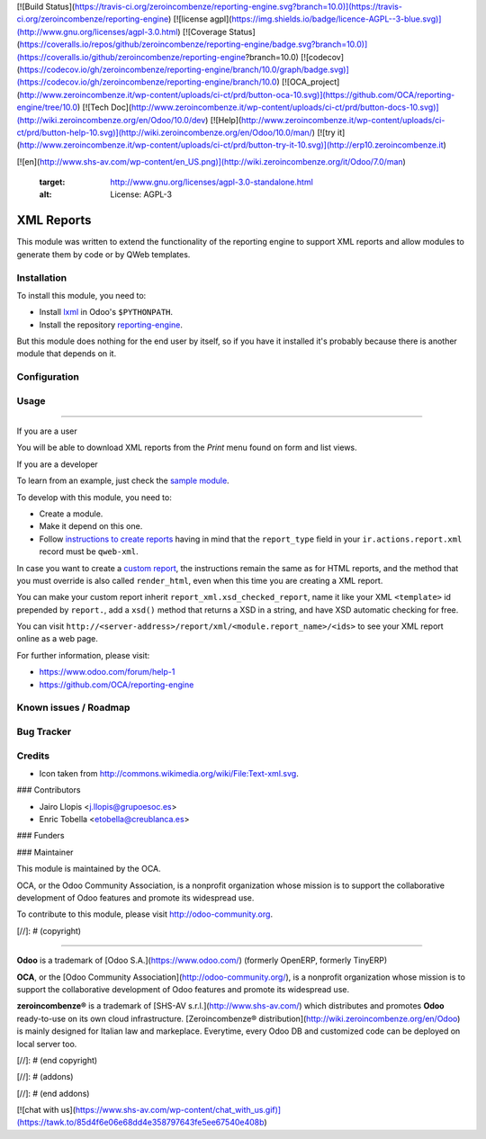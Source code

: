 [![Build Status](https://travis-ci.org/zeroincombenze/reporting-engine.svg?branch=10.0)](https://travis-ci.org/zeroincombenze/reporting-engine)
[![license agpl](https://img.shields.io/badge/licence-AGPL--3-blue.svg)](http://www.gnu.org/licenses/agpl-3.0.html)
[![Coverage Status](https://coveralls.io/repos/github/zeroincombenze/reporting-engine/badge.svg?branch=10.0)](https://coveralls.io/github/zeroincombenze/reporting-engine?branch=10.0)
[![codecov](https://codecov.io/gh/zeroincombenze/reporting-engine/branch/10.0/graph/badge.svg)](https://codecov.io/gh/zeroincombenze/reporting-engine/branch/10.0)
[![OCA_project](http://www.zeroincombenze.it/wp-content/uploads/ci-ct/prd/button-oca-10.svg)](https://github.com/OCA/reporting-engine/tree/10.0)
[![Tech Doc](http://www.zeroincombenze.it/wp-content/uploads/ci-ct/prd/button-docs-10.svg)](http://wiki.zeroincombenze.org/en/Odoo/10.0/dev)
[![Help](http://www.zeroincombenze.it/wp-content/uploads/ci-ct/prd/button-help-10.svg)](http://wiki.zeroincombenze.org/en/Odoo/10.0/man/)
[![try it](http://www.zeroincombenze.it/wp-content/uploads/ci-ct/prd/button-try-it-10.svg)](http://erp10.zeroincombenze.it)


















[![en](http://www.shs-av.com/wp-content/en_US.png)](http://wiki.zeroincombenze.org/it/Odoo/7.0/man)

    :target: http://www.gnu.org/licenses/agpl-3.0-standalone.html
    :alt: License: AGPL-3
	
XML Reports
===========

This module was written to extend the functionality of the reporting engine to
support XML reports and allow modules to generate them by code or by QWeb
templates.

Installation
------------






To install this module, you need to:

* Install lxml_ in Odoo's ``$PYTHONPATH``.
* Install the repository `reporting-engine`_.

But this module does nothing for the end user by itself, so if you have it
installed it's probably because there is another module that depends on it.

Configuration
-------------





Usage
-----







=====

If you are a user

You will be able to download XML reports from the *Print* menu found on form
and list views.

If you are a developer

To learn from an example, just check the `sample module`_.

To develop with this module, you need to:

* Create a module.
* Make it depend on this one.
* Follow `instructions to create reports`_ having in mind that the
  ``report_type`` field in your ``ir.actions.report.xml`` record must be
  ``qweb-xml``.

In case you want to create a `custom report`_, the instructions remain the same
as for HTML reports, and the method that you must override is also called
``render_html``, even when this time you are creating a XML report.

You can make your custom report inherit ``report_xml.xsd_checked_report``, name
it like your XML ``<template>`` id prepended by ``report.``, add a ``xsd()``
method that returns a XSD in a string, and have XSD automatic checking for
free.

You can visit ``http://<server-address>/report/xml/<module.report_name>/<ids>``
to see your XML report online as a web page.

For further information, please visit:

* https://www.odoo.com/forum/help-1
* https://github.com/OCA/reporting-engine

Known issues / Roadmap
----------------------





Bug Tracker
-----------





Credits
-------






* Icon taken from http://commons.wikimedia.org/wiki/File:Text-xml.svg.






### Contributors






* Jairo Llopis <j.llopis@grupoesoc.es>
* Enric Tobella <etobella@creublanca.es>

### Funders

### Maintainer










.. image:: https://odoo-community.org/logo.png
   :alt: Odoo Community Association
   :target: https://odoo-community.org

This module is maintained by the OCA.

OCA, or the Odoo Community Association, is a nonprofit organization whose
mission is to support the collaborative development of Odoo features and
promote its widespread use.

To contribute to this module, please visit http://odoo-community.org.


.. _custom report: https://www.odoo.com/documentation/8.0/reference/reports.html#custom-reports
.. _instructions to create reports: https://www.odoo.com/documentation/8.0/reference/reports.html
.. _reporting-engine: https://github.com/OCA/reporting-engine
.. _sample module: https://github.com/OCA/reporting-engine/tree/8.0/report_xml_sample
.. _lxml: http://lxml.de/

[//]: # (copyright)

----

**Odoo** is a trademark of [Odoo S.A.](https://www.odoo.com/) (formerly OpenERP, formerly TinyERP)

**OCA**, or the [Odoo Community Association](http://odoo-community.org/), is a nonprofit organization whose
mission is to support the collaborative development of Odoo features and
promote its widespread use.

**zeroincombenze®** is a trademark of [SHS-AV s.r.l.](http://www.shs-av.com/)
which distributes and promotes **Odoo** ready-to-use on its own cloud infrastructure.
[Zeroincombenze® distribution](http://wiki.zeroincombenze.org/en/Odoo)
is mainly designed for Italian law and markeplace.
Everytime, every Odoo DB and customized code can be deployed on local server too.

[//]: # (end copyright)

[//]: # (addons)

[//]: # (end addons)

[![chat with us](https://www.shs-av.com/wp-content/chat_with_us.gif)](https://tawk.to/85d4f6e06e68dd4e358797643fe5ee67540e408b)
